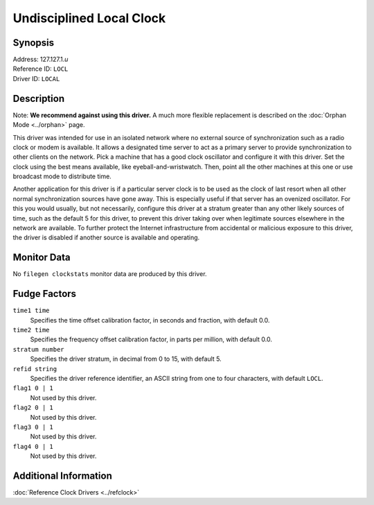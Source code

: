 Undisciplined Local Clock
=========================

Synopsis
--------

| Address: 127.127.1.\ *u*
| Reference ID: ``LOCL``
| Driver ID: ``LOCAL``

Description
-----------

Note: **We recommend against using this driver.** A much more flexible
replacement is described on the :doc:`Orphan Mode <../orphan>` page.

This driver was intended for use in an isolated network where no
external source of synchronization such as a radio clock or modem is
available. It allows a designated time server to act as a primary server
to provide synchronization to other clients on the network. Pick a
machine that has a good clock oscillator and configure it with this
driver. Set the clock using the best means available, like
eyeball-and-wristwatch. Then, point all the other machines at this one
or use broadcast mode to distribute time.

Another application for this driver is if a particular server clock is
to be used as the clock of last resort when all other normal
synchronization sources have gone away. This is especially useful if
that server has an ovenized oscillator. For this you would usually, but
not necessarily, configure this driver at a stratum greater than any
other likely sources of time, such as the default 5 for this driver, to
prevent this driver taking over when legitimate sources elsewhere in the
network are available. To further protect the Internet infrastructure
from accidental or malicious exposure to this driver, the driver is
disabled if another source is available and operating.

Monitor Data
------------

No ``filegen clockstats`` monitor data are produced by this driver.

Fudge Factors
-------------

``time1 time``
    Specifies the time offset calibration factor, in seconds and
    fraction, with default 0.0.
``time2 time``
    Specifies the frequency offset calibration factor, in parts per
    million, with default 0.0.
``stratum number``
    Specifies the driver stratum, in decimal from 0 to 15, with default
    5.
``refid string``
    Specifies the driver reference identifier, an ASCII string from one
    to four characters, with default ``LOCL``.
``flag1 0 | 1``
    Not used by this driver.
``flag2 0 | 1``
    Not used by this driver.
``flag3 0 | 1``
    Not used by this driver.
``flag4 0 | 1``
    Not used by this driver.

Additional Information
----------------------

:doc:`Reference Clock Drivers <../refclock>`
